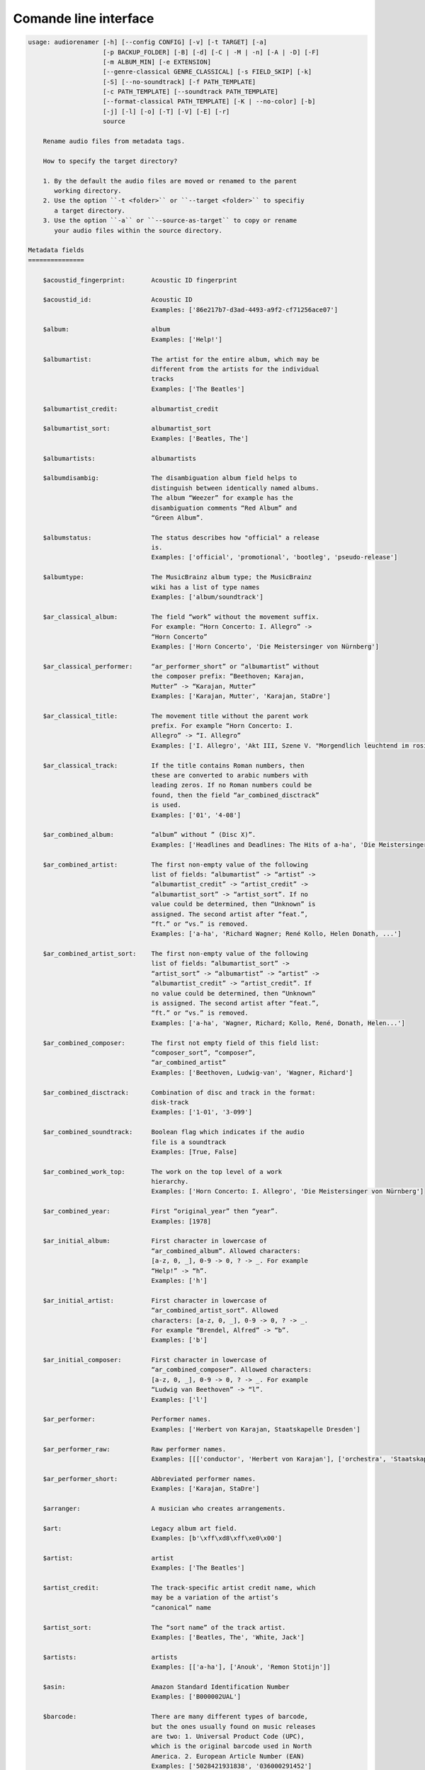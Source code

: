 Comande line interface
======================

.. code-block:: text

    usage: audiorenamer [-h] [--config CONFIG] [-v] [-t TARGET] [-a]
                        [-p BACKUP_FOLDER] [-B] [-d] [-C | -M | -n] [-A | -D] [-F]
                        [-m ALBUM_MIN] [-e EXTENSION]
                        [--genre-classical GENRE_CLASSICAL] [-s FIELD_SKIP] [-k]
                        [-S] [--no-soundtrack] [-f PATH_TEMPLATE]
                        [-c PATH_TEMPLATE] [--soundtrack PATH_TEMPLATE]
                        [--format-classical PATH_TEMPLATE] [-K | --no-color] [-b]
                        [-j] [-l] [-o] [-T] [-V] [-E] [-r]
                        source
    
        Rename audio files from metadata tags.
    
        How to specify the target directory?
    
        1. By the default the audio files are moved or renamed to the parent
           working directory.
        2. Use the option ``-t <folder>`` or ``--target <folder>`` to specifiy
           a target directory.
        3. Use the option ``-a`` or ``--source-as-target`` to copy or rename
           your audio files within the source directory.
    
    Metadata fields
    ===============
    
        $acoustid_fingerprint:       Acoustic ID fingerprint
    
        $acoustid_id:                Acoustic ID
                                     Examples: ['86e217b7-d3ad-4493-a9f2-cf71256ace07']
    
        $album:                      album
                                     Examples: ['Help!']
    
        $albumartist:                The artist for the entire album, which may be
                                     different from the artists for the individual
                                     tracks
                                     Examples: ['The Beatles']
    
        $albumartist_credit:         albumartist_credit
    
        $albumartist_sort:           albumartist_sort
                                     Examples: ['Beatles, The']
    
        $albumartists:               albumartists
    
        $albumdisambig:              The disambiguation album field helps to
                                     distinguish between identically named albums.
                                     The album “Weezer” for example has the
                                     disambiguation comments “Red Album” and
                                     “Green Album”.
    
        $albumstatus:                The status describes how "official" a release
                                     is.
                                     Examples: ['official', 'promotional', 'bootleg', 'pseudo-release']
    
        $albumtype:                  The MusicBrainz album type; the MusicBrainz
                                     wiki has a list of type names
                                     Examples: ['album/soundtrack']
    
        $ar_classical_album:         The field “work” without the movement suffix.
                                     For example: “Horn Concerto: I. Allegro” ->
                                     “Horn Concerto”
                                     Examples: ['Horn Concerto', 'Die Meistersinger von Nürnberg']
    
        $ar_classical_performer:     “ar_performer_short” or “albumartist” without
                                     the composer prefix: “Beethoven; Karajan,
                                     Mutter” -> “Karajan, Mutter”
                                     Examples: ['Karajan, Mutter', 'Karajan, StaDre']
    
        $ar_classical_title:         The movement title without the parent work
                                     prefix. For example “Horn Concerto: I.
                                     Allegro” -> “I. Allegro”
                                     Examples: ['I. Allegro', 'Akt III, Szene V. "Morgendlich leuchtend im rosigen Schein" (Walther, Volk, Meister, Sachs, Pogner, Eva)']
    
        $ar_classical_track:         If the title contains Roman numbers, then
                                     these are converted to arabic numbers with
                                     leading zeros. If no Roman numbers could be
                                     found, then the field “ar_combined_disctrack”
                                     is used.
                                     Examples: ['01', '4-08']
    
        $ar_combined_album:          “album” without ” (Disc X)”.
                                     Examples: ['Headlines and Deadlines: The Hits of a-ha', 'Die Meistersinger von Nürnberg']
    
        $ar_combined_artist:         The first non-empty value of the following
                                     list of fields: “albumartist” -> “artist” ->
                                     “albumartist_credit” -> “artist_credit” ->
                                     “albumartist_sort” -> “artist_sort”. If no
                                     value could be determined, then “Unknown” is
                                     assigned. The second artist after “feat.”,
                                     “ft.” or “vs.” is removed.
                                     Examples: ['a-ha', 'Richard Wagner; René Kollo, Helen Donath, ...']
    
        $ar_combined_artist_sort:    The first non-empty value of the following
                                     list of fields: “albumartist_sort” ->
                                     “artist_sort” -> “albumartist” -> “artist” ->
                                     “albumartist_credit” -> “artist_credit”. If
                                     no value could be determined, then “Unknown”
                                     is assigned. The second artist after “feat.”,
                                     “ft.” or “vs.” is removed.
                                     Examples: ['a-ha', 'Wagner, Richard; Kollo, René, Donath, Helen...']
    
        $ar_combined_composer:       The first not empty field of this field list:
                                     “composer_sort”, “composer”,
                                     “ar_combined_artist”
                                     Examples: ['Beethoven, Ludwig-van', 'Wagner, Richard']
    
        $ar_combined_disctrack:      Combination of disc and track in the format:
                                     disk-track
                                     Examples: ['1-01', '3-099']
    
        $ar_combined_soundtrack:     Boolean flag which indicates if the audio
                                     file is a soundtrack
                                     Examples: [True, False]
    
        $ar_combined_work_top:       The work on the top level of a work
                                     hierarchy.
                                     Examples: ['Horn Concerto: I. Allegro', 'Die Meistersinger von Nürnberg']
    
        $ar_combined_year:           First “original_year” then “year”.
                                     Examples: [1978]
    
        $ar_initial_album:           First character in lowercase of
                                     “ar_combined_album”. Allowed characters:
                                     [a-z, 0, _], 0-9 -> 0, ? -> _. For example
                                     “Help!” -> “h”.
                                     Examples: ['h']
    
        $ar_initial_artist:          First character in lowercase of
                                     “ar_combined_artist_sort”. Allowed
                                     characters: [a-z, 0, _], 0-9 -> 0, ? -> _.
                                     For example “Brendel, Alfred” -> “b”.
                                     Examples: ['b']
    
        $ar_initial_composer:        First character in lowercase of
                                     “ar_combined_composer”. Allowed characters:
                                     [a-z, 0, _], 0-9 -> 0, ? -> _. For example
                                     “Ludwig van Beethoven” -> “l”.
                                     Examples: ['l']
    
        $ar_performer:               Performer names.
                                     Examples: ['Herbert von Karajan, Staatskapelle Dresden']
    
        $ar_performer_raw:           Raw performer names.
                                     Examples: [[['conductor', 'Herbert von Karajan'], ['orchestra', 'Staatskapelle Dresden']]]
    
        $ar_performer_short:         Abbreviated performer names.
                                     Examples: ['Karajan, StaDre']
    
        $arranger:                   A musician who creates arrangements.
    
        $art:                        Legacy album art field.
                                     Examples: [b'\xff\xd8\xff\xe0\x00']
    
        $artist:                     artist
                                     Examples: ['The Beatles']
    
        $artist_credit:              The track-specific artist credit name, which
                                     may be a variation of the artist’s
                                     “canonical” name
    
        $artist_sort:                The “sort name” of the track artist.
                                     Examples: ['Beatles, The', 'White, Jack']
    
        $artists:                    artists
                                     Examples: [['a-ha'], ['Anouk', 'Remon Stotijn']]
    
        $asin:                       Amazon Standard Identification Number
                                     Examples: ['B000002UAL']
    
        $barcode:                    There are many different types of barcode,
                                     but the ones usually found on music releases
                                     are two: 1. Universal Product Code (UPC),
                                     which is the original barcode used in North
                                     America. 2. European Article Number (EAN)
                                     Examples: ['5028421931838', '036000291452']
    
        $bitdepth:                   only available for some formats
                                     Examples: [16]
    
        $bitrate:                    in kilobits per second, with units: e.g.,
                                     “192kbps”
                                     Examples: [436523, 256000]
    
        $bitrate_mode:               bitrate_mode
                                     Examples: ['CBR']
    
        $bpm:                        Beats per Minute
    
        $catalognum:                 This is a number assigned to the release by
                                     the label which can often be found on the
                                     spine or near the barcode. There may be more
                                     than one, especially when multiple labels are
                                     involved. This is not the ASIN — there is a
                                     relationship for that — nor the label code.
                                     Examples: ['CDP 7 46439 2']
    
        $channels:                   channels
                                     Examples: [1, 2]
    
        $comments:                   comments
    
        $comp:                       Compilation flag
                                     Examples: [True, False]
    
        $composer:                   The name of the composer.
                                     Examples: ['Ludwig van Beethoven']
    
        $composer_sort:              The composer name for sorting.
                                     Examples: ['Beethoven, Ludwig van']
    
        $copyright:                  copyright
    
        $country:                    The country the release was issued in.
                                     Examples: ['NL']
    
        $date:                       The release data of the specific release.
                                     Examples: ['1996-01-01']
    
        $day:                        The release day of the specific release.
    
        $disc:                       disc
                                     Examples: [1]
    
        $disctitle:                  disctitle
    
        $disctotal:                  disctotal
                                     Examples: [1]
    
        $encoder:                    the name of the person or organisation that
                                     encoded the audio file. This field may
                                     contain a copyright message, if the audio
                                     file also is copyrighted by the encoder.
                                     Examples: ['iTunes v7.6.2']
    
        $encoder_info:               encoder_info
                                     Examples: ['LAME 3.92.0+']
    
        $encoder_settings:           encoder_settings
                                     Examples: ['-b 255+']
    
        $format:                     e.g., “MP3” or “FLAC”
                                     Examples: ['MP3', 'FLAC']
    
        $genre:                      genre
                                     Examples: ['Rock']
    
        $genres:                     genres
                                     Examples: [['Rock']]
    
        $grouping:                   A content group, which is a collection of
                                     media items such as a CD boxed set.
    
        $images:                     images
                                     Examples: [['<mediafile.Image object at 0x7f51fce26b20>']]
    
        $initial_key:                The Initial key frame contains the musical
                                     key in which the sound starts. It is
                                     represented as a string with a maximum length
                                     of three characters. The ground keys are
                                     represented with "A","B","C","D","E", "F" and
                                     "G" and halfkeys represented with "b" and
                                     "#". Minor is represented as "m".
                                     Examples: ['Dbm']
    
        $isrc:                       The International Standard Recording Code,
                                     abbreviated to ISRC, is a system of codes
                                     that identify audio and music video
                                     recordings.
                                     Examples: ['CAC118989003', 'ITO101117740']
    
        $label:                      The label which issued the release. There may
                                     be more than one.
                                     Examples: ['Brilliant Classics', 'wea']
    
        $language:                   The language a release’s track list is
                                     written in. The possible values are taken
                                     from the ISO 639-3 standard.
                                     Examples: ['zxx', 'eng']
    
        $length:                     The length of a recording in seconds.
                                     Examples: [674.4666666666667]
    
        $lyricist:                   The writer of the text or lyrics in the
                                     recording.
    
        $lyrics:                     The lyrics of the song or a text
                                     transcription of other vocal activities.
    
        $mb_albumartistid:           MusicBrainz album artist ID.
                                     Examples: ['1f9df192-a621-4f54-8850-2c5373b7eac9', 'b972f589-fb0e-474e-b64a-803b0364fa75']
    
        $mb_albumartistids:          MusicBrainz album artist IDs as a list.
                                     Examples: [['b972f589-fb0e-474e-b64a-803b0364fa75', 'dea28aa9-1086-4ffa-8739-0ccc759de1ce', 'd2ced2f1-6b58-47cf-ae87-5943e2ab6d99']]
    
        $mb_albumid:                 MusicBrainz album ID.
                                     Examples: ['fd6adc77-1489-4a13-9aa0-32951061d92b']
    
        $mb_artistid:                MusicBrainz artist ID.
                                     Examples: ['1f9df192-a621-4f54-8850-2c5373b7eac9']
    
        $mb_artistids:               MusicBrainz artist IDs as a list.
                                     Examples: [['1f9df192-a621-4f54-8850-2c5373b7eac9']]
    
        $mb_releasegroupid:          MusicBrainz releasegroup ID.
                                     Examples: ['f714fd70-aaca-4863-9d0d-2768a53acaeb']
    
        $mb_releasetrackid:          MusicBrainz release track ID.
                                     Examples: ['38c8c114-5e3b-484f-8af0-79c47ef9c169']
    
        $mb_trackid:                 MusicBrainz track ID.
                                     Examples: ['c390b132-4a44-4e16-bec3-bffbbcaa19aa']
    
        $mb_workhierarchy_ids:       All IDs in the work hierarchy. This field
                                     corresponds to the field `work_hierarchy`.
                                     The top level work ID appears first. A slash
                                     (/) is used as separator.
                                     Examples: ['e208c5f5-5d37-3dfc-ac0b-999f207c9e46 / 5adc213f-700a-4435-9e95-831ed720f348 / eafec51f-47c5-3c66-8c36-a524246c85f8']
    
        $mb_workid:                  MusicBrainz work ID.
                                     Examples: ['508ec4b1-9549-38cd-a61e-1f0d120a6118']
    
        $media:                      A prototypical medium is one of the physical,
                                     separate things you would get when you buy
                                     something in a record store.
                                     Examples: ['CD']
    
        $month:                      The release month of the specific release.
                                     Examples: [11]
    
        $original_date:              The release date of the original version of
                                     the album.
                                     Examples: ['1991-11-04']
    
        $original_day:               The release day of the original version of
                                     the album.
                                     Examples: [4]
    
        $original_month:             The release month of the original version of
                                     the album.
                                     Examples: [11]
    
        $original_year:              The release year of the original version of
                                     the album.
                                     Examples: [1991]
    
        $r128_album_gain:            An optional gain for album normalization. EBU
                                     R 128 is a recommendation for loudness
                                     normalisation and maximum level of audio
                                     signals.
    
        $r128_track_gain:            An optional gain for track normalization. EBU
                                     R 128 is a recommendation for loudness
                                     normalisation and maximum level of audio
                                     signals.
    
        $releasegroup_types:         This field collects all items in the
                                     MusicBrainz’ API  related to type: `type`,
                                     `primary-type and `secondary-type-list`. Main
                                     usage of this field is to determine in a
                                     secure manner if the release is a soundtrack.
    
        $rg_album_gain:              ReplayGain Album Gain, see
                                     https://en.wikipedia.org/wiki/ReplayGain.
    
        $rg_album_peak:              ReplayGain Album Peak, see
                                     https://en.wikipedia.org/wiki/ReplayGain.
    
        $rg_track_gain:              ReplayGain Track Gain, see
                                     https://en.wikipedia.org/wiki/ReplayGain.
                                     Examples: [0.0]
    
        $rg_track_peak:              ReplayGain Track Peak, see
                                     https://en.wikipedia.org/wiki/ReplayGain.
                                     Examples: [0.000244]
    
        $samplerate:                 The sample rate as an integer number.
                                     Examples: [44100]
    
        $script:                     The script used to write the release’s track
                                     list. The possible values are taken from the
                                     ISO 15924 standard.
                                     Examples: ['Latn']
    
        $title:                      The title of a audio file.
                                     Examples: ['32 Variations for Piano in C minor on an Original Theme, WoO 80']
    
        $track:                      The track number.
                                     Examples: [1]
    
        $tracktotal:                 The total track number.
                                     Examples: [12]
    
        $url:                        Uniform Resource Locator.
    
        $work:                       The Musicbrainzs’ work entity.
                                     Examples: ['32 Variations for Piano in C minor on an Original Theme, WoO 80']
    
        $work_hierarchy:             The hierarchy of works: The top level work
                                     appears first. As separator is this string
                                     used: -->.
                                     Examples: ['Die Zauberflöte, K. 620 --> Die Zauberflöte, K. 620: Akt I --> Die Zauberflöte, K. 620: Act I, Scene II. No. 2 Aria "Was hör ...']
    
        $year:                       The release year of the specific release.
                                     Examples: [2001]
    
    Functions
    =========
    
        alpha
        -----
    
        %alpha{text}
            This function first ASCIIfies the given text, then all non alphabet
            characters are replaced with whitespaces.
    
        alphanum
        --------
    
        %alphanum{text}
            This function first ASCIIfies the given text, then all non alpanumeric
            characters are replaced with whitespaces.
    
        asciify
        -------
    
        %asciify{text}
            Translate non-ASCII characters to their ASCII equivalents. For
            example, “café” becomes “cafe”. Uses the mapping provided by the
            unidecode module.
    
        delchars
        --------
    
        %delchars{text,chars}
            Delete every single character of “chars“ in “text”.
    
        deldupchars
        -----------
    
        %deldupchars{text,chars}
            Search for duplicate characters and replace with only one occurrance
            of this characters.
    
        first
        -----
    
        %first{text} or %first{text,count,skip} or
        %first{text,count,skip,sep,join}
            Returns the first item, separated by ; . You can use
            %first{text,count,skip}, where count is the number of items (default
            1) and skip is number to skip (default 0). You can also use
            %first{text,count,skip,sep,join} where sep is the separator, like ; or
            / and join is the text to concatenate the items.
    
        if
        --
    
        %if{condition,truetext} or %if{condition,truetext,falsetext}
            If condition is nonempty (or nonzero, if it’s a number), then returns
            the second argument. Otherwise, returns the third argument if
            specified (or nothing if falsetext is left off).
    
        ifdef
        -----
    
        %ifdef{field}, %ifdef{field,text} or %ifdef{field,text,falsetext}
            If field exists, then return truetext or field (default). Otherwise,
            returns falsetext. The field should be entered without $.
    
        ifdefempty
        ----------
    
        %ifdefempty{field,text} or %ifdefempty{field,text,falsetext}
            If field exists and is empty, then return truetext. Otherwise, returns
            falsetext. The field should be entered without $.
    
        ifdefnotempty
        -------------
    
        %ifdefnotempty{field,text} or %ifdefnotempty{field,text,falsetext}
            If field is not empty, then return truetext. Otherwise, returns
            falsetext. The field should be entered without $.
    
        initial
        -------
    
        %initial{text}
            Get the first character of a text in lowercase. The text is converted
            to ASCII. All non word characters are erased.
    
        left
        ----
    
        %left{text,n}
            Return the first “n” characters of “text”.
    
        lower
        -----
    
        %lower{text}
            Convert “text” to lowercase.
    
        nowhitespace
        ------------
    
        %nowhitespace{text,replace}
            Replace all whitespace characters with replace. By default: a dash (-)
            %nowhitespace{$track,_}
    
        num
        ---
    
        %num{number,count}
            Pad decimal number with leading zeros.
            %num{$track,3}
    
        replchars
        ---------
    
        %replchars{text,chars,replace}
            Replace the characters “chars” in “text” with “replace”.
            %replchars{text,ex,-} > t--t
    
        right
        -----
    
        %right{text,n}
            Return the last “n” characters of “text”.
    
        sanitize
        --------
    
        %sanitize{text}
            Delete in most file systems not allowed characters.
    
        shorten
        -------
    
        %shorten{text} or %shorten{text,max_size}
            Shorten “text” on word boundarys.
            %shorten{$title,32}
    
        time
        ----
    
        %time{date_time,format,curformat}
            Return the date and time in any format accepted by strftime. For
            example, to get the year some music was added to your library, use
            %time{$added,%Y}.
    
        title
        -----
    
        %title{text}
            Convert “text” to Title Case.
    
        upper
        -----
    
        %upper{text}
            Convert “text” to UPPERCASE.
    
    Configuration file
    ==================
    
        [selection]
        source = /home/user/source
        target = /home/user/target
        source_as_target = False
        
        [rename]
        backup_folder = /tmp/backup
        best_format = True
        dry_run = False
        
        ; see --move, --copy or --no-rename
        ; “move”, “copy” or “no_rename”
        move_action = move
        
        ; see --backup, --delete
        ; “backup”, “delete” or “do_nothing”
        cleaning_action = do_nothing
        
        [filters]
        album_complete = False
        album_min = 7
        extension = mp3,m4a,flac,wma
        genre_classical = Classical music,Opera,Symphony
        field_skip = title
        
        [template_settings]
        classical = False
        shell_friendly = False
        no_soundtrack = False
        
        [path_templates]
        default_template = $ar_initial_artist/%shorten{$ar_combined_artist_sort}/%shorten{$ar_combined_album}%ifdefnotempty{ar_combined_year,_${ar_combined_year}}/${ar_combined_disctrack}_%shorten{$title}
        compilation_template = _compilations/$ar_initial_album/%shorten{$ar_combined_album}%ifdefnotempty{ar_combined_year,_${ar_combined_year}}/${ar_combined_disctrack}_%shorten{$title}
        soundtrack_template = _soundtrack/$ar_initial_album/%shorten{$ar_combined_album}%ifdefnotempty{ar_combined_year,_${ar_combined_year}}/${ar_combined_disctrack}_${artist}_%shorten{$title}
        classical_template = $ar_initial_composer/$ar_combined_composer/%shorten{$ar_combined_work_top,48}_[%shorten{$ar_classical_performer,32}]/${ar_combined_disctrack}_%shorten{$ar_classical_title,64}%ifdefnotempty{acoustid_id,_%shorten{$acoustid_id,8}}
        
        [cli_output]
        ; see --color or --no-color
        color = True
        
        debug = False
        job_info = False
        mb_track_listing = False
        one_line = False
        stats = True
        verbose = False
        
        [metadata_actions]
        enrich_metadata = False
        remap_classical = False
        
    
    options:
      -h, --help            show this help message and exit
      --config CONFIG       Load a configuration file in INI format.
      -v, --version         show program's version number and exit
    
    [selection]:
      The following arguments are intended to select the audio files.
    
      source                A folder containing audio files or a single audio
                            file. If you specify a folder, the program will search
                            for audio files in all subfolders. If you want to
                            rename the audio files in the current working
                            directory, then specify a dot (“.”).
      -t TARGET, --target TARGET
                            Target directory
      -a, --source-as-target
                            Use specified source folder as target directory
    
    [rename]:
      These options configure the actual renaming process.
    
      -p BACKUP_FOLDER, --backup-folder BACKUP_FOLDER
                            Folder to store the backup files in.
      -B, --best-format     Use the best format. This option only takes effect if
                            the target file already exists. `audiorename` now
                            checks the qualtity of the two audio files (source and
                            target). The tool first examines the format. For
                            example a FLAC file wins over a MP3 file. Then
                            `audiorename` checks the bitrate.
      -d, --dry-run         Don’t rename or copy the audio files.
    
    move action:
      -C, --copy            Copy files instead of rename / move.
      -M, --move            Move / rename a file. This is the default action. The
                            option can be omitted.
      -n, --no-rename       Don’t rename, move, copy or perform a dry run. Do
                            nothing.
    
    cleaning action:
      The cleaning actions are only executed if the target file already exists.
    
      -A, --backup          Backup the audio files instead of deleting them. The
                            backup directory can be specified with the --backup-
                            folder option.
      -D, --delete          Delete the audio files instead of creating a backup.
    
    [filters]:
      The following options filter the music files that are renamed according to certain rules.
    
      -F, --album-complete  Rename only complete albums.
      -m ALBUM_MIN, --album-min ALBUM_MIN
                            Rename only albums containing at least X files.
      -e EXTENSION, --extension EXTENSION
                            Extensions to rename.
      --genre-classical GENRE_CLASSICAL
                            List of genres to be classical.
      -s FIELD_SKIP, --field-skip FIELD_SKIP
                            Skip renaming if field is empty.
    
    [template_settings]:
      -k, --classical       Use the default format for classical music. If you use
                            this option, both parameters (--default and
                            --compilation) have no effect. Classical music is
                            sorted by the lastname of the composer.
      -S, --shell-friendly  Rename audio files “shell friendly”, this means
                            without whitespaces, parentheses etc.
      --no-soundtrack       Do not use the path template for soundtracks. Use
                            instead the default path template.
    
    [path_templates]:
      audiorename provides default path templates. You can specify your own path templates using the following options.
    
      -f PATH_TEMPLATE, --default PATH_TEMPLATE, --format PATH_TEMPLATE
                            The default path template for audio files that are not
                            compilations or compilations. Use metadata fields and
                            functions to build the path template.
      -c PATH_TEMPLATE, --compilation PATH_TEMPLATE
                            Path template for compilations. Use metadata fields
                            and functions to build the path template.
      --soundtrack PATH_TEMPLATE
                            Path template for a soundtrack audio file. Use
                            metadata fields and functions to build the path
                            template.
      --format-classical PATH_TEMPLATE
                            Path template for classical audio file. Use metadata
                            fields and functions to build the path template.
    
    [cli_output]:
      This group contains all options that affect the output on the command line interface (cli).
    
      -K, --color           Colorize the standard output of the program with ANSI
                            colors.
      --no-color            Don’t colorize the standard output of the program with
                            ANSI colors.
      -b, --debug           Print debug informations about the single metadata
                            fields.
      -j, --job-info        Display informations about the current job. This
                            informations are printted out before any actions on
                            the audio files are executed.
      -l, --mb-track-listing
                            Print track listing for Musicbrainz website: Format:
                            track. title (duration), e. g.: 1. He, Zigeuner (1:31)
                            2. Hochgetürmte Rimaflut (1:21)
      -o, --one-line        Display the rename / copy action status on one line
                            instead of two.
      -T, --stats           Show statistics at the end of the execution.
      -V, --verbose         Make the command line output more verbose.
    
    [metadata_actions]:
      -E, --enrich-metadata
                            Fetch the tag fields “work” and “mb_workid” from
                            Musicbrainz and save this fields into the audio file.
                            The audio file must have the tag field “mb_trackid”.
                            The give audio file is not renamed.
      -r, --remap-classical
                            Remap some fields to fit better for classical music:
                            “composer” becomes “artist”, “work” becomes “album”,
                            from the “title” the work prefix is removed
                            (“Symphonie No. 9: I. Allegro” -> “I. Allegro”) and
                            “track” becomes the movement number. All overwritten
                            fields are safed in the “comments” field.
    